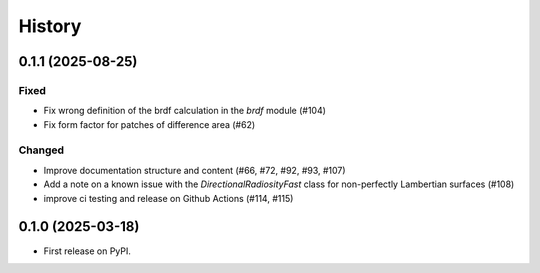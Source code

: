 =======
History
=======

0.1.1 (2025-08-25)
------------------

Fixed
^^^^^

* Fix wrong definition of the brdf calculation in the `brdf` module (#104)
* Fix form factor for patches of difference area (#62)

Changed
^^^^^^^

* Improve documentation structure and content (#66, #72, #92, #93, #107)
* Add a note on a known issue with the `DirectionalRadiosityFast` class for
  non-perfectly Lambertian surfaces (#108)
* improve ci testing and release on Github Actions (#114, #115)

0.1.0 (2025-03-18)
------------------

* First release on PyPI.
